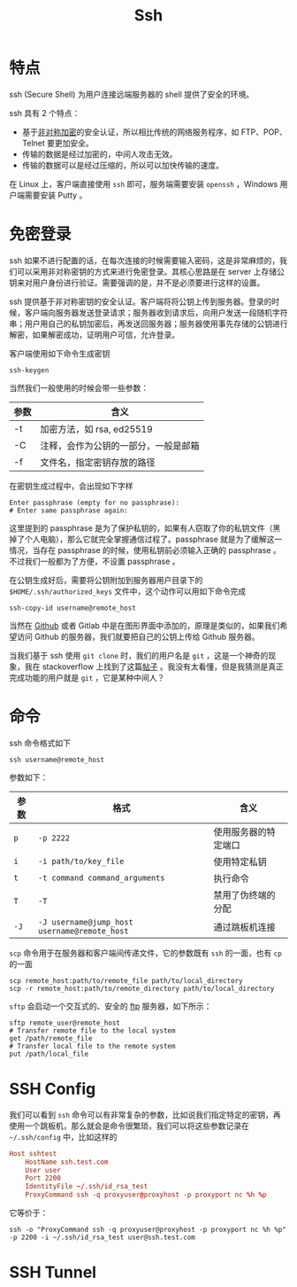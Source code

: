:PROPERTIES:
:ID:       dc3d220f-6007-4c3f-a7f3-b205c3c2b966
:END:
#+title: Ssh

* 特点
ssh (Secure Shell) 为用户连接远端服务器的 shell 提供了安全的环境。

ssh 具有 2 个特点：

- 基于[[id:0f7e3160-d9b1-4ae7-a0d3-5edfa0c5ef76][非对称加密]]的安全认证，所以相比传统的网络服务程序，如 FTP、POP、Telnet 要更加安全。
- 传输的数据是经过加密的，中间人攻击无效。
- 传输的数据可以是经过压缩的，所以可以加快传输的速度。

在 Linux 上，客户端直接使用 ~ssh~ 即可，服务端需要安装 ~openssh~ ，Windows 用户端需要安装 Putty 。

* 免密登录
ssh 如果不进行配置的话，在每次连接的时候需要输入密码，这是非常麻烦的，我们可以采用非对称密钥的方式来进行免密登录。其核心思路是在 server 上存储公钥来对用户身份进行验证。需要强调的是，并不是必须要进行这样的设置。

ssh 提供基于非对称密钥的安全认证。客户端将将公钥上传到服务器。登录的时候，客户端向服务器发送登录请求；服务器收到请求后，向用户发送一段随机字符串；用户用自己的私钥加密后，再发送回服务器；服务器使用事先存储的公钥进行解密，如果解密成功，证明用户可信，允许登录。

客户端使用如下命令生成密钥

#+begin_src shell
  ssh-keygen
#+end_src

当然我们一般使用的时候会带一些参数：

| 参数 | 含义                                 |
|------+--------------------------------------|
| -t   | 加密方法，如 rsa, ed25519            |
| -C   | 注释，会作为公钥的一部分，一般是邮箱 |
| -f   | 文件名，指定密钥存放的路径           |

在密钥生成过程中，会出现如下字样

#+begin_src text
  Enter passphrase (empty for no passphrase): 
  # Enter same passphrase again:
#+end_src

这里提到的 passphrase 是为了保护私钥的，如果有人窃取了你的私钥文件（黑掉了个人电脑），那么它就完全掌握通信过程了。passphrase 就是为了缓解这一情况，当存在 passphrase 的时候，使用私钥前必须输入正确的 passphrase 。不过我们一般都为了方便，不设置 passphrase 。

在公钥生成好后，需要将公钥附加到服务器用户目录下的 ~$HOME/.ssh/authorized_keys~ 文件中，这个动作可以用如下命令完成

#+begin_src shell
  ssh-copy-id username@remote_host
#+end_src

当然在 [[id:de9e3146-021b-4bef-b844-c0eb67de0966][Github]] 或者 Gitlab 中是在图形界面中添加的，原理是类似的，如果我们希望访问 Github 的服务器，我们就要把自己的公钥上传给 Github 服务器。

当我们基于 ssh 使用 ~git clone~ 时，我们的用户名是 ~git~ ，这是一个神奇的现象，我在 stackoverflow 上找到了这篇[[https://stackoverflow.com/questions/47664768/why-does-git-using-ssh-use-git-as-a-username][帖子]] 。我没有太看懂，但是我猜测是真正完成功能的用户就是 ~git~ ，它是某种中间人？

* 命令
ssh 命令格式如下

#+begin_src shell
  ssh username@remote_host
#+end_src

参数如下：

| 参数 | 格式                                       | 含义                 |
|------+--------------------------------------------+----------------------|
| ~p~    | ~-p 2222~                                    | 使用服务器的特定端口 |
| ~i~    | ~-i path/to/key_file~                        | 使用特定私钥         |
| ~t~    | ~-t command command_arguments~               | 执行命令             |
| ~T~    | ~-T~                                         | 禁用了伪终端的分配   |
| ~-J~   | ~-J username@jump_host username@remote_host~ | 通过跳板机连接       |

~scp~ 命令用于在服务器和客户端间传递文件，它的参数既有 ~ssh~ 的一面，也有 ~cp~ 的一面

#+begin_src shell
  scp remote_host:path/to/remote_file path/to/local_directory
  scp -r remote_host:path/to/remote_directory path/to/local_directory
#+end_src

~sftp~ 会启动一个交互式的、安全的 [[id:def6a1dd-c8c7-4ebd-b85c-d1c6af0d8122][ftp]] 服务器，如下所示：

#+begin_src shell
  sftp remote_user@remote_host
  # Transfer remote file to the local system
  get /path/remote_file
  # Transfer local file to the remote system
  put /path/local_file
#+end_src

* SSH Config
我们可以看到 ~ssh~ 命令可以有非常复杂的参数，比如说我们指定特定的密钥，再使用一个跳板机，那么就会是命令很繁琐，我们可以将这些参数记录在 ~~/.ssh/config~ 中，比如这样的

#+begin_src conf
  Host sshtest
      HostName ssh.test.com
      User user
      Port 2200
      IdentityFile ~/.ssh/id_rsa_test
      ProxyCommand ssh -q proxyuser@proxyhost -p proxyport nc %h %p
#+end_src

它等价于：

#+begin_src shell
  ssh -o "ProxyCommand ssh -q proxyuser@proxyhost -p proxyport nc %h %p" -p 2200 -i ~/.ssh/id_rsa_test user@ssh.test.com
#+end_src

* SSH Tunnel
